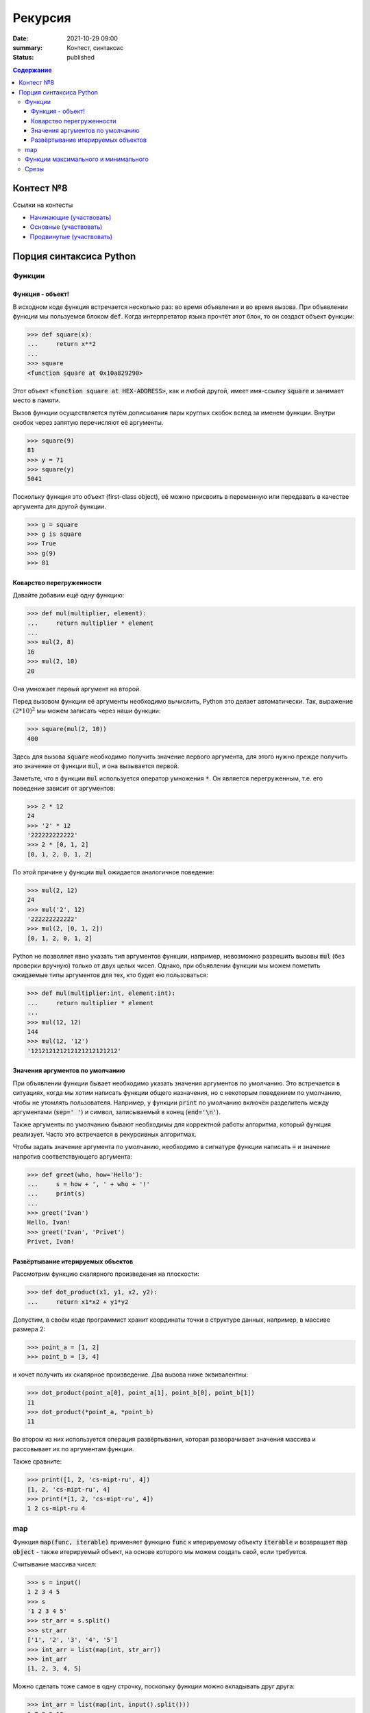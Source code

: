 Рекурсия
############################################

:date: 2021-10-29 09:00
:summary: Контест, синтаксис
:status: published

.. default-role:: code
.. contents:: Содержание


Контест №8
==========

Ссылки на контесты

- `Начинающие (участвовать) <http://judge2.vdi.mipt.ru/cgi-bin/new-client?contest_id=94218>`_
- `Основные (участвовать) <http://judge2.vdi.mipt.ru/cgi-bin/new-client?contest_id=94219>`_
- `Продвинутые (участвовать) <http://judge2.vdi.mipt.ru/cgi-bin/new-client?contest_id=94220>`_


Порция синтаксиса Python
========================

Функции
-------

Функция - объект!
^^^^^^^^^^^^^^^^^
В исходном коде функция встречается несколько раз: во время объявления и во время вызова.
При объявлении функции мы пользуемся блоком `def`.
Когда интерпретатор языка прочтёт этот блок, то он создаст объект функции:

.. code-block:: pycon

  >>> def square(x):
  ...     return x**2
  ...
  >>> square
  <function square at 0x10a829290>

Этот объект `<function square at HEX-ADDRESS>`, как и любой другой, имеет имя-ссылку `square` и занимает место в памяти.

Вызов функции осуществляется путём дописывания пары круглых скобок вслед за именем функции.
Внутри скобок через запятую перечисляют её аргументы.

.. code-block:: pycon

  >>> square(9)
  81
  >>> y = 71
  >>> square(y)
  5041

Поскольку функция это объект (first-class object), её можно присвоить в переменную или передавать в качестве аргумента для другой функции.

.. code-block:: pycon

  >>> g = square
  >>> g is square
  >>> True
  >>> g(9)
  >>> 81

Коварство перегруженности
^^^^^^^^^^^^^^^^^^^^^^^^^

Давайте добавим ещё одну функцию:

.. code-block:: pycon

  >>> def mul(multiplier, element):
  ...     return multiplier * element
  ...
  >>> mul(2, 8)
  16
  >>> mul(2, 10)
  20

Она умножает первый аргумент на второй.

Перед вызовом функции её аргументы необходимо вычислить, Python это делает автоматически.
Так, выражение :math:`(2*10)^2` мы можем записать через наши функции:

.. code-block:: pycon

  >>> square(mul(2, 10))
  400

Здесь для вызова `square` необходимо получить значение первого аргумента, для этого нужно прежде получить это значение от функции `mul`, и она вызывается первой.

Заметьте, что в функции `mul` используется оператор умножения `*`.
Он является перегруженным, т.е. его поведение зависит от аргументов:

.. code-block:: pycon

  >>> 2 * 12
  24
  >>> '2' * 12
  '222222222222'
  >>> 2 * [0, 1, 2]
  [0, 1, 2, 0, 1, 2]

По этой причине у функции `mul` ожидается аналогичное поведение:

.. code-block:: pycon

  >>> mul(2, 12)
  24
  >>> mul('2', 12)
  '222222222222'
  >>> mul(2, [0, 1, 2])
  [0, 1, 2, 0, 1, 2]

Python не позволяет явно указать тип аргументов функции, например, невозможно разрешить вызовы `mul` (без проверки вручную) только от двух целых чисел.
Однако, при объявлении функции мы можем пометить ожидаемые типы аргументов для тех, кто будет ею пользоваться:

.. code-block:: pycon

  >>> def mul(multiplier:int, element:int):
  ...     return multiplier * element
  ...
  >>> mul(12, 12)
  144
  >>> mul(12, '12')
  '121212121212121212121212'

Значения аргументов по умолчанию
^^^^^^^^^^^^^^^^^^^^^^^^^^^^^^^^
При объявлении функции бывает необходимо указать значения аргументов по умолчанию. Это встречается в ситуациях, когда мы хотим написать функции общего назначения, но с некоторым поведением по умолчанию, чтобы не утомлять пользователя. Например, у функции `print` по умолчанию включён разделитель между аргументами (`sep=' '`) и символ, записываемый в конец (`end='\n'`).

Также аргументы по умолчанию бывают необходимы для корректной работы алгоритма, который функция реализует. Часто это встречается в рекурсивных алгоритмах.

Чтобы задать значение аргумента по умолчанию, необходимо в сигнатуре функции написать `=` и значение напротив соответствующего аргумента:

.. code-block:: pycon

  >>> def greet(who, how='Hello'):
  ...     s = how + ', ' + who + '!'
  ...     print(s)
  ...
  >>> greet('Ivan')
  Hello, Ivan!
  >>> greet('Ivan', 'Privet')
  Privet, Ivan!

Развёртывание итерируемых объектов
^^^^^^^^^^^^^^^^^^^^^^^^^^^^^^^^^^
Рассмотрим функцию скалярного произведения на плоскости:

.. code-block:: pycon

  >>> def dot_product(x1, y1, x2, y2):
  ...     return x1*x2 + y1*y2

Допустим, в своём коде программист хранит координаты точки в структуре данных, например, в массиве размера 2:

.. code-block:: pycon

  >>> point_a = [1, 2]
  >>> point_b = [3, 4]

и хочет получить их скалярное произведение.
Два вызова ниже эквивалентны:

.. code-block:: pycon

  >>> dot_product(point_a[0], point_a[1], point_b[0], point_b[1])
  11
  >>> dot_product(*point_a, *point_b)
  11

Во втором из них используется операция развёртывания, которая разворачивает значения массива и рассовывает их по аргументам функции.

Также сравните:

.. code-block:: pycon

  >>> print([1, 2, 'cs-mipt-ru', 4])
  [1, 2, 'cs-mipt-ru', 4]
  >>> print(*[1, 2, 'cs-mipt-ru', 4])
  1 2 cs-mipt-ru 4


map
---
Функция `map(func, iterable)` применяет функцию `func` к итерируемому объекту `iterable` и возвращает `map object` - также итерируемый объект, на основе которого мы можем создать свой, если требуется.

Считывание массива чисел:

.. code-block:: pycon

  >>> s = input()
  1 2 3 4 5
  >>> s
  '1 2 3 4 5'
  >>> str_arr = s.split()
  >>> str_arr
  ['1', '2', '3', '4', '5']
  >>> int_arr = list(map(int, str_arr))
  >>> int_arr
  [1, 2, 3, 4, 5]

Можно сделать тоже самое в одну строчку, поскольку функции можно вкладывать друг друга:

.. code-block:: pycon

  >>> int_arr = list(map(int, input().split()))
  6 7 8 9 10
  >>> int_arr
  [6, 7, 8, 9, 10]

Последовательность такая: считать строку `input`, разбить её по пробелам и сформировать массив строк `str.split()`, применить функцию преобразования типа `int` к массиву строк `map(int, list_of_str)`, сформировать список `list(map object)`:

.. code-block:: python

  list(map(int, input().split()))
  list(map(int, '6 7 8 9 10'.split()))
  list(map(int, ['6', '7', '8', '9', '10']))
  list(map object)
  [6, 7, 8, 9, 10]

Функции максимального и минимального
------------------------------------
Python предоставляет функции поиска максимального и минимального.
Есть две возможности вызова

- если аргумент один, то он считается итерируемым объектом и поиск осуществляется в нём (например, для списка)
- если аргументов более одного, то поиск осуществляется между ними

.. code-block:: pycon

  >>> l = [-1, 2, 5, 10]
  >>> max(l)
  10
  >>> min(l)
  -1
  >>> a = 10
  >>> b = -2
  >>> c = 0
  >>> min(a, b, c)
  -2
  >>> max(a, b, c)
  10

Срезы
-----
Срез это операция, формирующая **новый** массив, на основе элементов существующего.

.. code-block:: pycon

  >>> l = list(range(10))
  >>> l
  [0, 1, 2, 3, 4, 5, 6, 7, 8, 9]
  >>> l[5:]
  [5, 6, 7, 8, 9]
  >>> l[5:7]
  [5, 6]
  >>> l[:7]
  [0, 1, 2, 3, 4, 5, 6]
  >>> l[::2]
  [0, 2, 4, 6, 8]
  >>> l[2:9:3]
  [2, 5, 8]

Работа последнего среза аналогична следующему коду:

.. code-block:: pycon

  >>> slice = []
  >>> for i in range(2, 9, 3):
  ...     slice.append(l[i])
  ...
  >>> slice
  [2, 5, 8]
  >>> l[2:9:3]
  [2, 5, 8]
